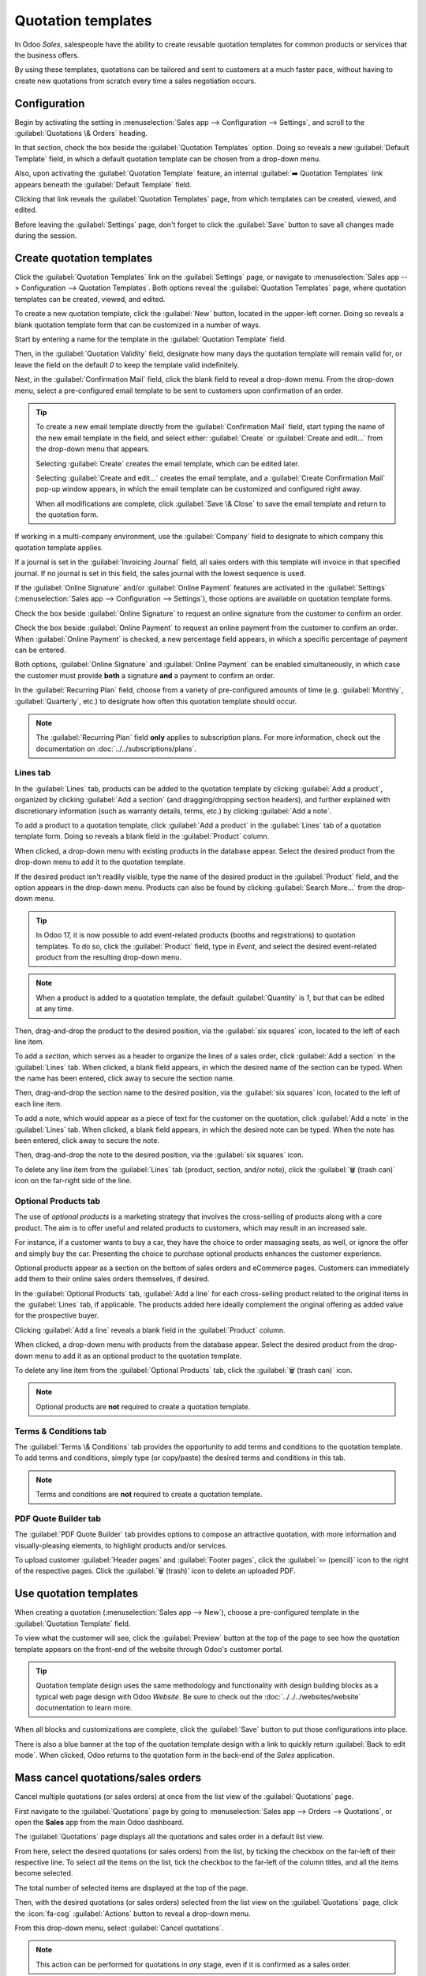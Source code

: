 ===================
Quotation templates
===================

In Odoo *Sales*, salespeople have the ability to create reusable quotation templates for common
products or services that the business offers.

By using these templates, quotations can be tailored and sent to customers at a much faster pace,
without having to create new quotations from scratch every time a sales negotiation occurs.

.. _sales/send_quotations/templates:

Configuration
=============

Begin by activating the setting in :menuselection:`Sales app --> Configuration --> Settings`, and
scroll to the :guilabel:`Quotations \& Orders` heading.

In that section, check the box beside the :guilabel:`Quotation Templates` option. Doing so reveals a
new :guilabel:`Default Template` field, in which a default quotation template can be chosen from a
drop-down menu.

.. image:: quote_template/quotations-templates-setting.png
   :align: center
   :alt: How to enable quotation templates on Odoo Sales.

Also, upon activating the :guilabel:`Quotation Template` feature, an internal :guilabel:`➡️
Quotation Templates` link appears beneath the :guilabel:`Default Template` field.

Clicking that link reveals the :guilabel:`Quotation Templates` page, from which templates can be
created, viewed, and edited.

Before leaving the :guilabel:`Settings` page, don't forget to click the :guilabel:`Save` button to
save all changes made during the session.

Create quotation templates
==========================

Click the :guilabel:`Quotation Templates` link on the :guilabel:`Settings` page, or navigate to
:menuselection:`Sales app --> Configuration --> Quotation Templates`. Both options reveal the
:guilabel:`Quotation Templates` page, where quotation templates can be created, viewed, and edited.

.. image:: quote_template/quotation-templates-page.png
   :align: center
   :alt: Quotation templates page in the Odoo Sales application.

To create a new quotation template, click the :guilabel:`New` button, located in the upper-left
corner. Doing so reveals a blank quotation template form that can be customized in a number of ways.

.. image:: quote_template/blank-quotation-form.png
   :align: center
   :alt: Create a new quotation template on Odoo Sales.

Start by entering a name for the template in the :guilabel:`Quotation Template` field.

Then, in the :guilabel:`Quotation Validity` field, designate how many days the quotation template
will remain valid for, or leave the field on the default `0` to keep the template valid
indefinitely.

Next, in the :guilabel:`Confirmation Mail` field, click the blank field to reveal a drop-down menu.
From the drop-down menu, select a pre-configured email template to be sent to customers upon
confirmation of an order.

.. tip::
   To create a new email template directly from the :guilabel:`Confirmation Mail` field, start
   typing the name of the new email template in the field, and select either: :guilabel:`Create` or
   :guilabel:`Create and edit...` from the drop-down menu that appears.

   Selecting :guilabel:`Create` creates the email template, which can be edited later.

   Selecting :guilabel:`Create and edit...` creates the email template, and a :guilabel:`Create
   Confirmation Mail` pop-up window appears, in which the email template can be customized and
   configured right away.

   .. image:: quote_template/create-confirmation-mail-popup.png
      :align: center
      :alt: Create confirmation mail pop-up window from the quotation template form in Odoo Sales.

   When all modifications are complete, click :guilabel:`Save \& Close` to save the email template
   and return to the quotation form.

If working in a multi-company environment, use the :guilabel:`Company` field to designate to which
company this quotation template applies.

If a journal is set in the :guilabel:`Invoicing Journal` field, all sales orders with this template
will invoice in that specified journal. If no journal is set in this field, the sales journal with
the lowest sequence is used.

If the :guilabel:`Online Signature` and/or :guilabel:`Online Payment` features are activated in the
:guilabel:`Settings` (:menuselection:`Sales app --> Configuration --> Settings`), those options are
available on quotation template forms.

Check the box beside :guilabel:`Online Signature` to request an online signature from the customer
to confirm an order.

Check the box beside :guilabel:`Online Payment` to request an online payment from the customer to
confirm an order. When :guilabel:`Online Payment` is checked, a new percentage field appears, in
which a specific percentage of payment can be entered.

Both options, :guilabel:`Online Signature` and :guilabel:`Online Payment` can be enabled
simultaneously, in which case the customer must provide **both** a signature **and** a payment to
confirm an order.

In the :guilabel:`Recurring Plan` field, choose from a variety of pre-configured amounts of time
(e.g. :guilabel:`Monthly`, :guilabel:`Quarterly`, etc.) to designate how often this quotation
template should occur.

.. note::
   The :guilabel:`Recurring Plan` field **only** applies to subscription plans. For more
   information, check out the documentation on :doc:`../../subscriptions/plans`.

Lines tab
---------

In the :guilabel:`Lines` tab, products can be added to the quotation template by clicking
:guilabel:`Add a product`, organized by clicking :guilabel:`Add a section` (and dragging/dropping
section headers), and further explained with discretionary information (such as warranty details,
terms, etc.) by clicking :guilabel:`Add a note`.

To add a product to a quotation template, click :guilabel:`Add a product` in the :guilabel:`Lines`
tab of a quotation template form. Doing so reveals a blank field in the :guilabel:`Product` column.

When clicked, a drop-down menu with existing products in the database appear. Select the desired
product from the drop-down menu to add it to the quotation template.

If the desired product isn't readily visible, type the name of the desired product in the
:guilabel:`Product` field, and the option appears in the drop-down menu. Products can also be found
by clicking :guilabel:`Search More...` from the drop-down menu.

.. tip::
   In Odoo 17, it is now possible to add event-related products (booths and registrations) to
   quotation templates. To do so, click the :guilabel:`Product` field, type in `Event`, and select
   the desired event-related product from the resulting drop-down menu.

.. note::
   When a product is added to a quotation template, the default :guilabel:`Quantity` is `1`, but
   that can be edited at any time.

Then, drag-and-drop the product to the desired position, via the :guilabel:`six squares` icon,
located to the left of each line item.

To add a *section*, which serves as a header to organize the lines of a sales order, click
:guilabel:`Add a section` in the :guilabel:`Lines` tab. When clicked, a blank field appears, in
which the desired name of the section can be typed. When the name has been entered, click away to
secure the section name.

Then, drag-and-drop the section name to the desired position, via the :guilabel:`six squares` icon,
located to the left of each line item.

To add a note, which would appear as a piece of text for the customer on the quotation, click
:guilabel:`Add a note` in the :guilabel:`Lines` tab. When clicked, a blank field appears, in which
the desired note can be typed. When the note has been entered, click away to secure the note.

Then, drag-and-drop the note to the desired position, via the :guilabel:`six squares` icon.

To delete any line item from the :guilabel:`Lines` tab (product, section, and/or note), click the
:guilabel:`🗑️ (trash can)` icon on the far-right side of the line.

Optional Products tab
---------------------

The use of *optional products* is a marketing strategy that involves the cross-selling of products
along with a core product. The aim is to offer useful and related products to customers, which may
result in an increased sale.

For instance, if a customer wants to buy a car, they have the choice to order massaging seats, as
well, or ignore the offer and simply buy the car. Presenting the choice to purchase optional
products enhances the customer experience.

Optional products appear as a section on the bottom of sales orders and eCommerce pages. Customers
can immediately add them to their online sales orders themselves, if desired.

.. image:: quote_template/optional-products-on-sales-order.png
   :align: center
   :alt: Optional products appearing on a typical sales order with Odoo Sales.

In the :guilabel:`Optional Products` tab, :guilabel:`Add a line` for each cross-selling product
related to the original items in the :guilabel:`Lines` tab, if applicable. The products added here
ideally complement the original offering as added value for the prospective buyer.

Clicking :guilabel:`Add a line` reveals a blank field in the :guilabel:`Product` column.

When clicked, a drop-down menu with products from the database appear. Select the desired product
from the drop-down menu to add it as an optional product to the quotation template.

To delete any line item from the :guilabel:`Optional Products` tab, click the :guilabel:`🗑️ (trash
can)` icon.

.. note::
   Optional products are **not** required to create a quotation template.

Terms \& Conditions tab
-----------------------

The :guilabel:`Terms \& Conditions` tab provides the opportunity to add terms and conditions to the
quotation template. To add terms and conditions, simply type (or copy/paste) the desired terms and
conditions in this tab.

.. seealso::
   :doc:`../../../finance/accounting/customer_invoices/terms_conditions`

.. note::
   Terms and conditions are **not** required to create a quotation template.

PDF Quote Builder tab
---------------------

The :guilabel:`PDF Quote Builder` tab provides options to compose an attractive quotation, with more
information and visually-pleasing elements, to highlight products and/or services.

To upload customer :guilabel:`Header pages` and :guilabel:`Footer pages`, click the :guilabel:`✏️
(pencil)` icon to the right of the respective pages. Click the :guilabel:`🗑️ (trash)` icon to delete
an uploaded PDF.

.. seealso::
   :doc:`/applications/sales/sales/send_quotations/pdf_quote_builder`

Use quotation templates
=======================

When creating a quotation (:menuselection:`Sales app --> New`), choose a pre-configured template in
the :guilabel:`Quotation Template` field.

.. image:: quote_template/quotation-templates-field.png
   :align: center
   :alt: Quotation templates field on a standard quotation form in Odoo Sales.

To view what the customer will see, click the :guilabel:`Preview` button at the top of the page to
see how the quotation template appears on the front-end of the website through Odoo's customer
portal.

.. image:: quote_template/quotations-templates-preview.png
   :align: center
   :alt: Customer preview of a quotation template in Odoo Sales.

.. tip::
   Quotation template design uses the same methodology and functionality with design building blocks
   as a typical web page design with Odoo *Website*. Be sure to check out the
   :doc:`../../../websites/website` documentation to learn more.

When all blocks and customizations are complete, click the :guilabel:`Save` button to put those
configurations into place.

There is also a blue banner at the top of the quotation template design with a link to quickly
return :guilabel:`Back to edit mode`. When clicked, Odoo returns to the quotation form in the
back-end of the *Sales* application.

Mass cancel quotations/sales orders
===================================

Cancel multiple quotations (or sales orders) at once from the list view of the
:guilabel:`Quotations` page.

First navigate to the :guilabel:`Quotations` page by going to :menuselection:`Sales app
--> Orders --> Quotations`, or open the **Sales** app from the main Odoo dashboard.

The :guilabel:`Quotations` page displays all the quotations and sales order in a default list view.

.. image:: quote_template/quotations-page.png
   :align: center
   :alt: The main Quotations page in the Odoo Sales application, in a default list view.

From here, select the desired quotations (or sales orders) from the list, by ticking the checkbox
on the far-left of their respective line. To select *all* the items on the list, tick the checkbox
to the far-left of the column titles, and all the items become selected.

The total number of selected items are displayed at the top of the page.

.. image:: quote_template/quotations-selected.png
   :align: center
   :alt: Mass selections made on the Quotations page in the Odoo Sales application.

Then, with the desired quotations (or sales orders) selected from the list view on the
:guilabel:`Quotations` page, click the :icon:`fa-cog` :guilabel:`Actions` button to reveal a
drop-down menu.

From this drop-down menu, select :guilabel:`Cancel quotations`.

.. image:: quote_template/cancel-quotations.png
   :align: center
   :alt: The Cancel quotations option on the Actions drop-down menu in the Odoo Sales application.

.. note::
   This action can be performed for quotations in *any* stage, even if it is confirmed as a sales
   order.

Upon selecting the :guilabel:`Cancel quotations` option, a :guilabel:`Cancel quotations`
confirmation pop-up window appears. To complete the cancellation, click the :guilabel:`Cancel
quotations` button.

.. note::
   An error pop-up message appears when attempting to cancel an order for an ongoing subscription
   that has an invoice.

   .. image:: quote_template/validation-error.png
      :align: center
      :alt: The Cancel quotations option on the Actions drop-down menu in the Odoo Sales application.

.. seealso::
   - :doc:`get_signature_to_validate`
   - :doc:`get_paid_to_validate`
